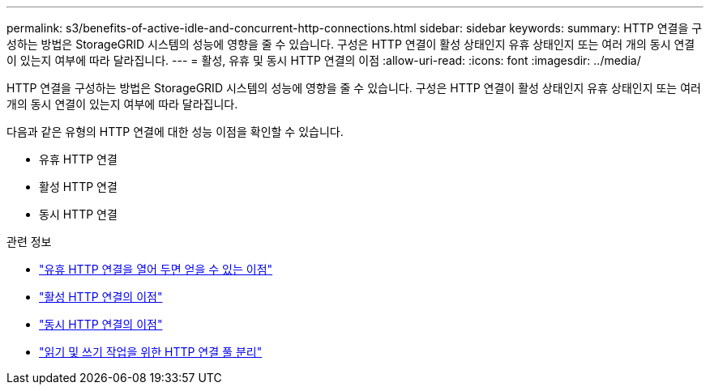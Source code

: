 ---
permalink: s3/benefits-of-active-idle-and-concurrent-http-connections.html 
sidebar: sidebar 
keywords:  
summary: HTTP 연결을 구성하는 방법은 StorageGRID 시스템의 성능에 영향을 줄 수 있습니다. 구성은 HTTP 연결이 활성 상태인지 유휴 상태인지 또는 여러 개의 동시 연결이 있는지 여부에 따라 달라집니다. 
---
= 활성, 유휴 및 동시 HTTP 연결의 이점
:allow-uri-read: 
:icons: font
:imagesdir: ../media/


[role="lead"]
HTTP 연결을 구성하는 방법은 StorageGRID 시스템의 성능에 영향을 줄 수 있습니다. 구성은 HTTP 연결이 활성 상태인지 유휴 상태인지 또는 여러 개의 동시 연결이 있는지 여부에 따라 달라집니다.

다음과 같은 유형의 HTTP 연결에 대한 성능 이점을 확인할 수 있습니다.

* 유휴 HTTP 연결
* 활성 HTTP 연결
* 동시 HTTP 연결


.관련 정보
* link:benefits-of-keeping-idle-http-connections-open.html["유휴 HTTP 연결을 열어 두면 얻을 수 있는 이점"]
* link:benefits-of-active-http-connections.html["활성 HTTP 연결의 이점"]
* link:benefits-of-concurrent-http-connections.html["동시 HTTP 연결의 이점"]
* link:separation-of-http-connection-pools-for-read-and-write-operations.html["읽기 및 쓰기 작업을 위한 HTTP 연결 풀 분리"]


